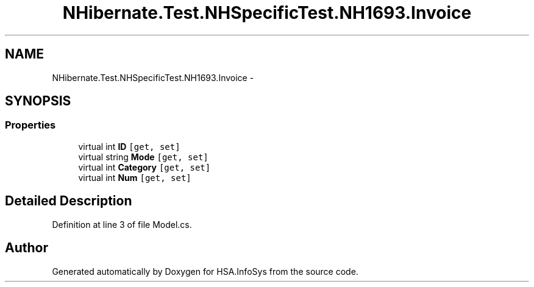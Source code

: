 .TH "NHibernate.Test.NHSpecificTest.NH1693.Invoice" 3 "Fri Jul 5 2013" "Version 1.0" "HSA.InfoSys" \" -*- nroff -*-
.ad l
.nh
.SH NAME
NHibernate.Test.NHSpecificTest.NH1693.Invoice \- 
.SH SYNOPSIS
.br
.PP
.SS "Properties"

.in +1c
.ti -1c
.RI "virtual int \fBID\fP\fC [get, set]\fP"
.br
.ti -1c
.RI "virtual string \fBMode\fP\fC [get, set]\fP"
.br
.ti -1c
.RI "virtual int \fBCategory\fP\fC [get, set]\fP"
.br
.ti -1c
.RI "virtual int \fBNum\fP\fC [get, set]\fP"
.br
.in -1c
.SH "Detailed Description"
.PP 
Definition at line 3 of file Model\&.cs\&.

.SH "Author"
.PP 
Generated automatically by Doxygen for HSA\&.InfoSys from the source code\&.
